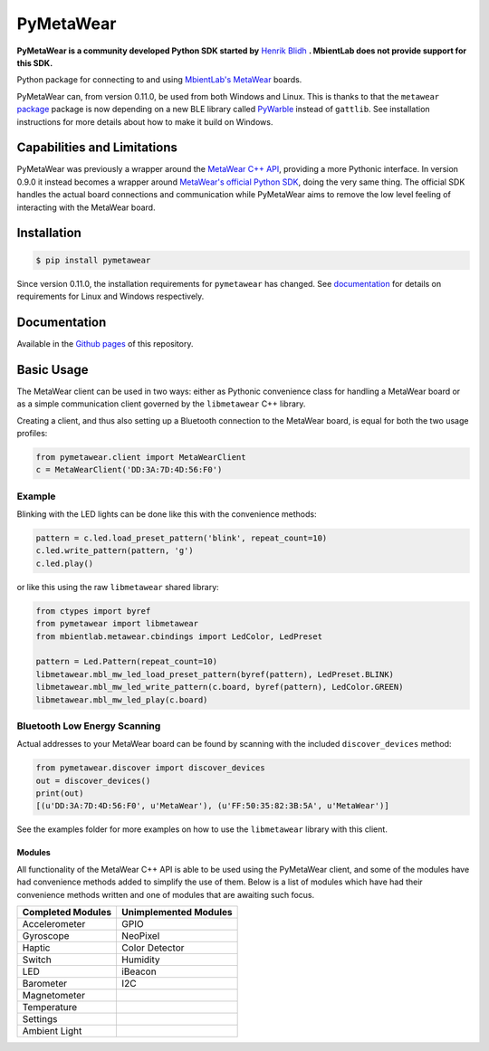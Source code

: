 ==========
PyMetaWear
==========

.. image:: https://travis-ci.org/hbldh/pymetawear.svg?branch=master
    :target: https://travis-ci.org/hbldh/pymetawear

.. image:: https://coveralls.io/repos/github/hbldh/pymetawear/badge.svg?branch=master
    :target: https://coveralls.io/github/hbldh/pymetawear?branch=master

**PyMetaWear is a community developed Python SDK started by**
`Henrik Blidh <https://github.com/hbldh>`_ **. MbientLab does not provide support for this SDK.**

Python package for connecting to and using
`MbientLab's MetaWear <https://mbientlab.com/>`_ boards.

PyMetaWear can, from version 0.11.0, be used from both Windows and Linux. This is thanks to that the
``metawear`` `package <https://github.com/mbientlab/MetaWear-SDK-Python>`_ package is now depending on a
new BLE library called `PyWarble <https://github.com/mbientlab/PyWarble>`_ instead of ``gattlib``.
See installation instructions for more details about how to make it build on Windows.

Capabilities and Limitations
----------------------------

PyMetaWear was previously a wrapper around the
`MetaWear C++ API <https://github.com/mbientlab/Metawear-CppAPI>`_,
providing a more Pythonic interface. In version 0.9.0 it instead becomes
a wrapper around `MetaWear's official Python SDK <https://github.com/mbientlab/MetaWear-SDK-Python>`_,
doing the very same thing. The official SDK handles the actual board
connections and communication while PyMetaWear aims to remove the low level
feeling of interacting with the MetaWear board.


Installation
------------

.. code-block:: bash

    $ pip install pymetawear

Since version 0.11.0, the installation requirements for ``pymetawear`` has changed. See
`documentation <https://hbldh.github.io/pymetawear/>`_ for details on requirements for Linux and Windows respectively.

Documentation
-------------

Available in the `Github pages <https://hbldh.github.io/pymetawear/>`_ of this repository.

Basic Usage
-----------

The MetaWear client can be used in two ways: either as Pythonic
convenience class for handling a MetaWear board or as
a simple communication client governed by the ``libmetawear`` C++ library.

Creating a client, and thus also setting up a Bluetooth connection to the
MetaWear board, is equal for both the two usage profiles:

.. code-block:: python

    from pymetawear.client import MetaWearClient
    c = MetaWearClient('DD:3A:7D:4D:56:F0')

Example
~~~~~~~

Blinking with the LED lights can be done like this with the
convenience methods:

.. code-block:: python

    pattern = c.led.load_preset_pattern('blink', repeat_count=10)
    c.led.write_pattern(pattern, 'g')
    c.led.play()

or like this using the raw ``libmetawear`` shared library:

.. code-block:: python

    from ctypes import byref
    from pymetawear import libmetawear
    from mbientlab.metawear.cbindings import LedColor, LedPreset

    pattern = Led.Pattern(repeat_count=10)
    libmetawear.mbl_mw_led_load_preset_pattern(byref(pattern), LedPreset.BLINK)
    libmetawear.mbl_mw_led_write_pattern(c.board, byref(pattern), LedColor.GREEN)
    libmetawear.mbl_mw_led_play(c.board)

Bluetooth Low Energy Scanning
~~~~~~~~~~~~~~~~~~~~~~~~~~~~~

Actual addresses to your MetaWear board can be found by scanning with the included ``discover_devices`` method:

.. code-block:: python

    from pymetawear.discover import discover_devices
    out = discover_devices()
    print(out)
    [(u'DD:3A:7D:4D:56:F0', u'MetaWear'), (u'FF:50:35:82:3B:5A', u'MetaWear')]

See the examples folder for more examples on how to use the ``libmetawear``
library with this client.

Modules
+++++++

All functionality of the MetaWear C++ API is able to be used using the
PyMetaWear client, and some of the modules have had convenience methods
added to simplify the use of them. Below is a list of modules which
have had their convenience methods written and one of modules that are
awaiting such focus.

================= =====================
Completed Modules Unimplemented Modules
================= =====================
Accelerometer     GPIO
Gyroscope         NeoPixel
Haptic            Color Detector
Switch            Humidity
LED               iBeacon
Barometer         I2C
Magnetometer
Temperature
Settings
Ambient Light
================= =====================
